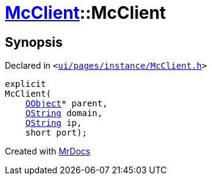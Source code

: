 [#McClient-2constructor]
= xref:McClient.adoc[McClient]::McClient
:relfileprefix: ../
:mrdocs:


== Synopsis

Declared in `&lt;https://github.com/PrismLauncher/PrismLauncher/blob/develop/launcher/ui/pages/instance/McClient.h#L26[ui&sol;pages&sol;instance&sol;McClient&period;h]&gt;`

[source,cpp,subs="verbatim,replacements,macros,-callouts"]
----
explicit
McClient(
    xref:QObject.adoc[QObject]* parent,
    xref:QString.adoc[QString] domain,
    xref:QString.adoc[QString] ip,
    short port);
----



[.small]#Created with https://www.mrdocs.com[MrDocs]#
